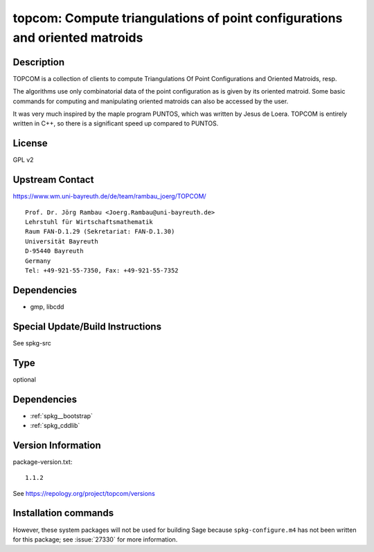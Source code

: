 .. _spkg_topcom:

topcom: Compute triangulations of point configurations and oriented matroids
============================================================================

Description
-----------

TOPCOM is a collection of clients to compute Triangulations Of Point
Configurations and Oriented Matroids, resp.

The algorithms use only combinatorial data of the point configuration as
is given by its oriented matroid. Some basic commands for computing and
manipulating oriented matroids can also be accessed by the user.

It was very much inspired by the maple program PUNTOS, which was written
by Jesus de Loera. TOPCOM is entirely written in C++, so there is a
significant speed up compared to PUNTOS.

License
-------

GPL v2


Upstream Contact
----------------

https://www.wm.uni-bayreuth.de/de/team/rambau_joerg/TOPCOM/

:: 

    Prof. Dr. Jörg Rambau <Joerg.Rambau@uni-bayreuth.de>
    Lehrstuhl für Wirtschaftsmathematik
    Raum FAN-D.1.29 (Sekretariat: FAN-D.1.30)
    Universität Bayreuth
    D-95440 Bayreuth
    Germany
    Tel: +49-921-55-7350, Fax: +49-921-55-7352

Dependencies
------------

-  gmp, libcdd


Special Update/Build Instructions
---------------------------------

See spkg-src


Type
----

optional


Dependencies
------------

- :ref:`spkg__bootstrap`
- :ref:`spkg_cddlib`

Version Information
-------------------

package-version.txt::

    1.1.2

See https://repology.org/project/topcom/versions

Installation commands
---------------------

.. tab:: Sage distribution:

   .. CODE-BLOCK:: bash

       $ sage -i topcom


However, these system packages will not be used for building Sage
because ``spkg-configure.m4`` has not been written for this package;
see :issue:`27330` for more information.
